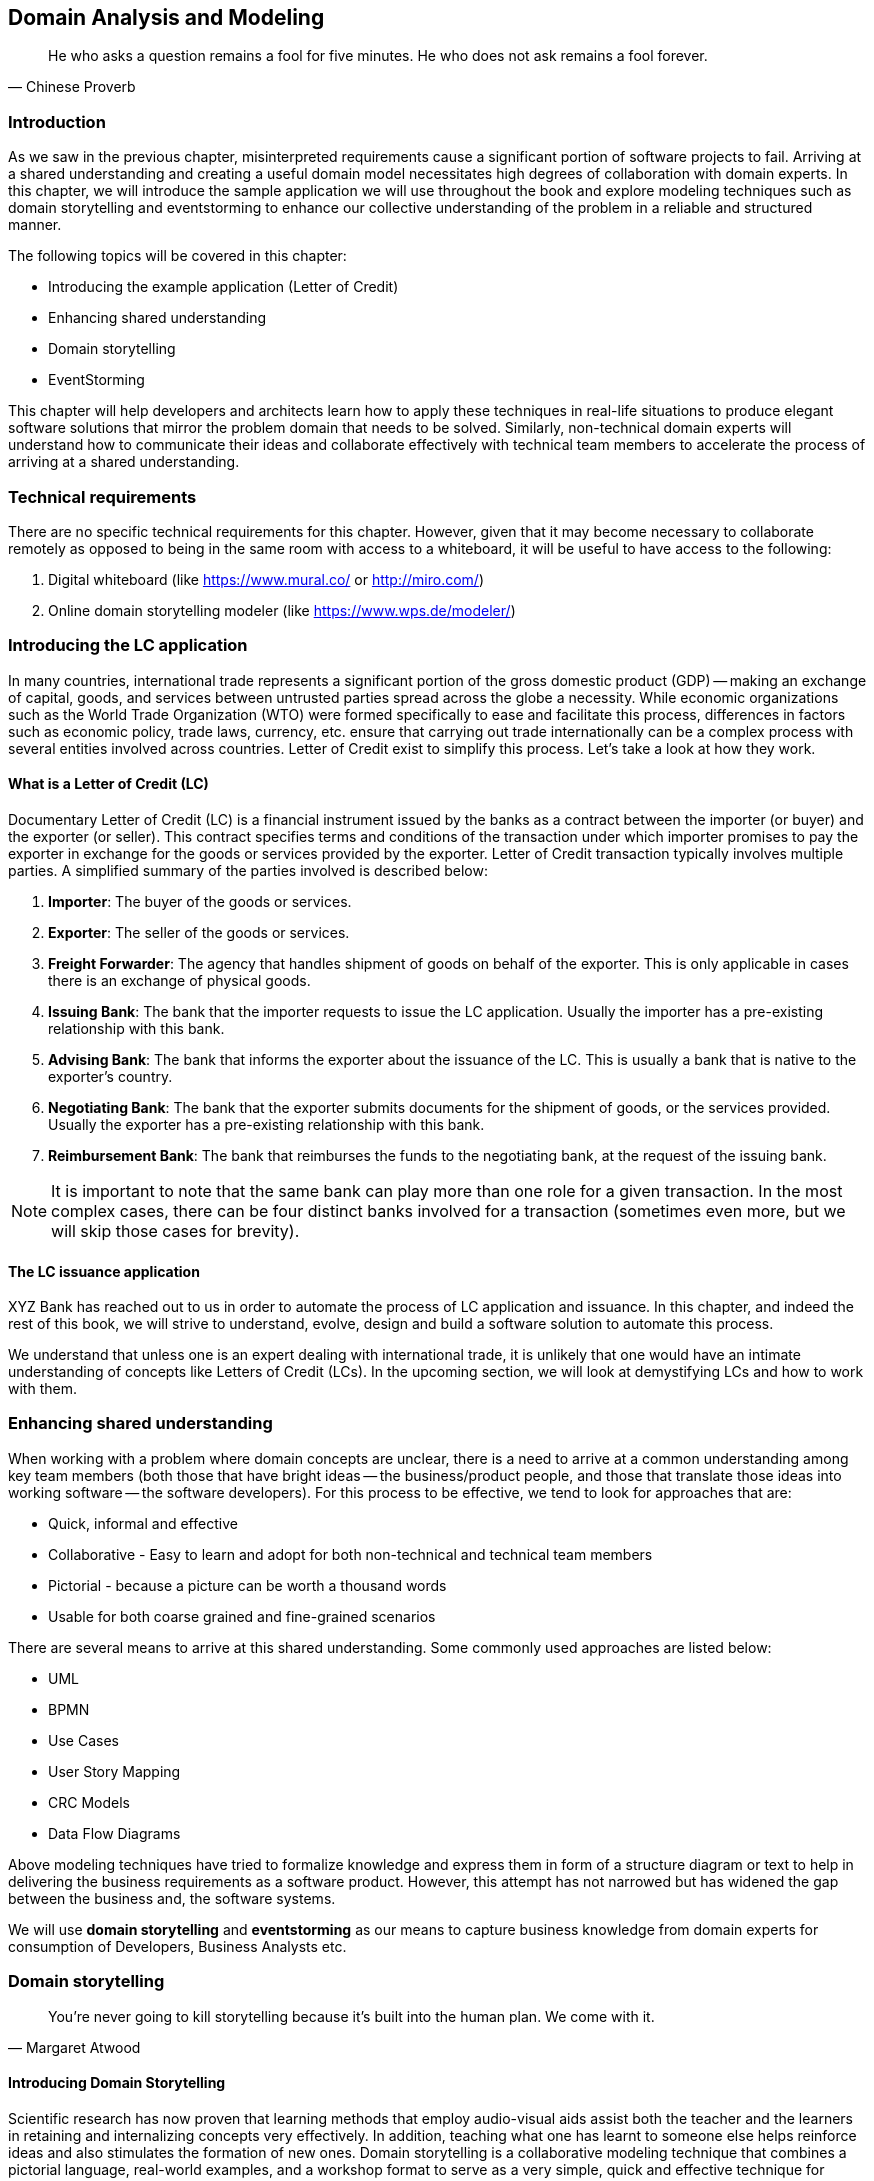 ifndef::imagesdir[:imagesdir: images]
[#_domain_analysis_and_modeling]
[.text-justify]

== Domain Analysis and Modeling

[quote,Chinese Proverb]
He who asks a question remains a fool for five minutes. He who does not ask remains a fool forever.

=== Introduction

As we saw in the previous chapter, misinterpreted requirements cause a significant portion of software projects to fail. Arriving at a shared understanding and creating a useful domain model necessitates high degrees of collaboration with domain experts. In this chapter, we will introduce the sample application we will use throughout the book and explore modeling techniques such as domain storytelling and eventstorming to enhance our collective understanding of the problem in a reliable and structured manner.

The following topics will be covered in this chapter:

* Introducing the example application (Letter of Credit)
* Enhancing shared understanding
* Domain storytelling
* EventStorming

This chapter will help developers and architects learn how to apply these techniques in real-life situations to produce elegant software solutions that mirror the problem domain that needs to be solved. Similarly, non-technical domain experts will understand how to communicate their ideas and collaborate effectively with technical team members to accelerate the process of arriving at a shared understanding.

=== Technical requirements
There are no specific technical requirements for this chapter. However, given that it may become necessary to collaborate remotely as opposed to being in the same room with access to a whiteboard, it will be useful to have access to the following:

1. Digital whiteboard (like https://www.mural.co/ or http://miro.com/)
2. Online domain storytelling modeler (like https://www.wps.de/modeler/)

=== Introducing the LC application

In many countries, international trade represents a significant portion of the gross domestic product (GDP) -- making an exchange of capital, goods, and services between untrusted parties spread across the globe a necessity.
While economic organizations such as the World Trade Organization (WTO) were formed specifically to ease and facilitate this process, differences in factors such as economic policy, trade laws, currency, etc. ensure that carrying out trade internationally can be a complex process with several entities involved across countries.
Letter of Credit exist to simplify this process.
Let's take a look at how they work.

==== What is a Letter of Credit (LC)

Documentary Letter of Credit (LC) is a financial instrument issued by the banks as a contract between the importer (or buyer) and the exporter (or seller).
This contract specifies terms and conditions of the transaction under which importer promises to pay the exporter in exchange for the goods or services provided by the exporter.
Letter of Credit transaction typically involves multiple parties.
A simplified summary of the parties involved is described below:

1. *Importer*: The buyer of the goods or services.
2. *Exporter*: The seller of the goods or services.
3. *Freight Forwarder*: The agency that handles shipment of goods on behalf of the exporter.
This is only applicable in cases there is an exchange of physical goods.
4. *Issuing Bank*: The bank that the importer requests to issue the LC application.
Usually the importer has a pre-existing relationship with this bank.
5. *Advising Bank*: The bank that informs the exporter about the issuance of the LC. This is usually a bank that is native to the exporter's country.
6. *Negotiating Bank*: The bank that the exporter submits documents for the shipment of goods, or the services provided.
Usually the exporter has a pre-existing relationship with this bank.
7. *Reimbursement Bank*: The bank that reimburses the funds to the negotiating bank, at the request of the issuing bank.

NOTE: It is important to note that the same bank can play more than one role for a given transaction.
In the most complex cases, there can be four distinct banks involved for a transaction (sometimes even more, but we will skip those cases for brevity).

==== The LC issuance application

XYZ Bank has reached out to us in order to automate the process of LC application and issuance.
In this chapter, and indeed the rest of this book, we will strive to understand, evolve, design and build a software solution to automate this process.

We understand that unless one is an expert dealing with international trade, it is unlikely that one would have an intimate understanding of concepts like Letters of Credit (LCs). In the upcoming section, we will look at demystifying LCs and how to work with them.

=== Enhancing shared understanding

When working with a problem where domain concepts are unclear, there is a need to arrive at a common understanding among key team members (both those that have bright ideas -- the business/product people, and those that translate those ideas into working software -- the software developers).
For this process to be effective, we tend to look for approaches that are:

* Quick, informal and effective
* Collaborative - Easy to learn and adopt for both non-technical and technical team members
* Pictorial - because a picture can be worth a thousand words
* Usable for both coarse grained and fine-grained scenarios

There are several means to arrive at this shared understanding.
Some commonly used approaches are listed below:

* UML
* BPMN
* Use Cases
* User Story Mapping
* CRC Models
* Data Flow Diagrams

Above modeling techniques have tried to formalize knowledge and express them in form of a structure diagram or text to help in delivering the business requirements as a software product.
However, this attempt has not narrowed but has widened the gap between the business and, the software systems.

We will use *domain storytelling* and *eventstorming* as our means to capture business knowledge from domain experts for consumption of Developers, Business Analysts etc.

=== Domain storytelling

[quote,Margaret Atwood]
You’re never going to kill storytelling because it’s built into the human plan.
We come with it.

[#_introducing_domain_storytelling]
==== Introducing Domain Storytelling

Scientific research has now proven that learning methods that employ audio-visual aids assist both the teacher and the learners in retaining and internalizing concepts very effectively.
In addition, teaching what one has learnt to someone else helps reinforce ideas and also stimulates the formation of new ones.
Domain storytelling is a collaborative modeling technique that combines a pictorial language, real-world examples, and a workshop format to serve as a very simple, quick and effective technique for sharing knowledge among team members.
Domain Storytelling is a technique invented and popularized by Stefan Hofer and Henning Schwentner based on some related work done at the University of Hamburg called _cooperation pictures_.

A pictorial notation of the technique is illustrated in the diagram below:

.Domain storytelling summarized
image::domain-storytelling/dst-summary.png[]

A domain story is conveyed using the following attributes:

*Actors* - Stories are communicated from the perspective of an actor (noun), for example, the issuing bank, who plays an active role in the context of that particular story.
It is a good practice to use the ubiquitous language for the particular domain.

*Work Objects* - Actors act on some object, for example, applying for an LC. Again, this would be a term (noun) commonly used in the domain.

*Activities* - Actions (verb) performed by the actor on a work object.
Represented by a labelled arrow connecting the actor and the work object.

*Annotations* - Used to capture additional information as part of the story, usually represented in few sentences.

*Sequence Numbers* - Usually, stories are told one sentence after the other.
Sequence numbers helps capture the sequence of the activities in a story.

*Groups* - An outline to represent a collection of related concepts ranging from repeated/optional activities to sub-domains/organizational boundaries.

==== Using DST for the LC application

XYZ Bank has a process that allows processing of LCs.
However, this process is very archaic, paper-based and manually intensive.
Very few at the bank fully understand the process end-to-end and natural attrition has meant that the process is overly complex without good reason.
So they are looking to digitize and simplify this process. DST itself is just a graphical notation which can be done in isolation. However, it is typical to not do this on your own and employ a workshop style with domain experts and software experts working collaboratively.

In this section, we will employ a DST workshop to capture the current business flow.
The following is an excerpt of such a conversation between *Katie*, __the domain expert__ and *Patrick*, __the software developer__.

*Patrick* : _"Can you give me a high level overview of a typical LC Flow?"_ +
*Katie* : _"Sure, it all begins with the importer and the exporter entering into a contract for purchase of goods or services."_ +
*Patrick* : _"What form does this contract take?
Is it a formal documentClause?
Or is this just a conversation?"_ +
*Katie* : _"This is just a conversation."_ +
*Patrick* : _"Oh okay.
What does the conversation cover?"_ +
*Katie* : _Several things -- nature and quantity of goods, pricing details, payment terms, shipment costs and timelines, insurance, warranty, etc.
These details may be captured in a purchase order -- which is a simple documentClause elaborating the above._ +

At this time, Patrick draws this part of the interaction between the importer and the exporter. This graphic is depicted in the following diagram:

.Interaction between importer and exporter
image::domain-storytelling/lc-issue-step01.png[]

*Patrick* : _"Seems straight forward, so where does the bank come into the picture?"_ +
*Katie* : _"This is international trade and both the importer and the exporter need to mitigate the financial risk involved in such business transactions.
So they involve a bank as a trusted mediator."_ +
*Patrick* : _"What kind of bank is this?"_ +
*Katie* : "_Usually, there are multiple banks involved.
But it all starts with an *issuing bank*._" +
*Patrick* : _"What is an issuing bank?"_ +
*Katie* : _"Any bank that is authorized to mediate international trade deals.
This has to be a bank in the importer's country."_ +
*Patrick* : _"Does the importer need to have an existing relationship with this bank?"_ +
*Katie* : _"Not necessarily.
There may be other banks with whom the importer may have a relationship with -- which in turn liaises with the issuing bank on the importer's behalf.
But to keep it simple, let's assume that the importer has an existing relationship with the issuing bank -- which is our bank in this case."_ +
*Patrick* : _"Does the importer provide details of the purchase order to the issuing bank to get started?"_ +
*Katie* : _"Yes.
The importer provides the details of the transaction by making an *LC application*."_ +

.Introducing the LC and the issuing bank
image::domain-storytelling/lc-issue-step02.png[]

*Patrick* : _"What does the issuing bank do when they receive this LC application?"_ +
*Katie* : _"Mainly two things -- whet the financial standing of the importer and the legality of the goods being imported."_ +
*Patrick* : "Okay.
What happens if everything checks out?" +
*Katie* : _"The issuing bank approves the LC and notifies the importer."_ +

.Notifying LC approval to the importer
image::domain-storytelling/lc-issue-step03.png[]
*Patrick* : _"What happens next?
Does the issuing bank contact the exporter now?"_ +
*Katie* : _"Not yet.
It is not that simple.
The issuing bank can only deal with a counterpart bank in the exporter's country.
This bank is called the *advising bank*."_ +

.Introducing the advising bank
image::domain-storytelling/lc-issue-step04.png[]

*Patrick* : _"What does the advising bank do?"_ +
*Katie* : _"The advising bank notifies the exporter about the LC."_ +
*Patrick* : _"Doesn't the importer need to know that the LC has been advised?"_ +
*Katie* : _"Yes.
The issuing bank notifies the importer that the LC has been advised to the exporter."_ +

.Advice notification to the importer
image::domain-storytelling/lc-issue-step05.png[]

*Patrick* : _"How does the exporter know how to proceed?"_ +
*Katie* : _"Through the advising bank -- they notify the exporter that the LC was issued."_ +

.Dispatching the advice to the exporter
image::domain-storytelling/lc-issue-step06.png[]

*Patrick* : _"Does the exporter initiate shipping at this time and how do they get paid?"_ +
 *Katie* : _"Through the advising bank -- they notify the exporter that the LC was issued and this triggers the next steps in the process -- this process of settling the payment is called *settlement*.
But let's focus on issuance right now.
We will discuss settlement at a later time."_ +

We have now looked at an excerpt of a typical DST workshop. The DST workshop has served to provide a reasonably good understanding of the high level business flow. Note that we have not referenced any technical artifacts during the process.

To be able to refine this flow and convert it into a form that can be used to design the software solution, we will need to further enhance this view. In the upcoming section, we will use EventStorming as a structured approach to achieve that.

=== EventStorming

[quote,Alberto Brandolini]
The amount of energy necessary to refute bullshit is an order of magnitude bigger than to produce it.

[#_introducing_eventstorming]
==== Introducing EventStorming
In the previous section, we gained a high level understanding of the LC Issuance process.
To be able to build a real-world application, it will help to use a method that delves into the next level of detail.
EventStorming, originally conceived by Alberto Brandolini, is one such method for the collaborative exploration of complex domains.

In this method, one simply starts by listing out all the events that are significant to the business domain in roughly chronological order on a wall or whiteboard using a bunch of colored sticky notes.
Each of the note types (denoted by a color) serve a specific purpose as outlined below:

* *Domain Event*: An event that is significant to the business process -- expressed in past tense.

* *Command*: An action or an activity that may result in one or more domain events occurring.
This is either user initiated or system initiated, in response to a domain event.

* *User*: A person who performs a business action/activity.

* *Policy*: A set of business invariants (rules) that need to be adhered to, for an action/activity to be successfully performed.

* *Query/Read Model*: A piece of information required to perform an action/activity.

* *External System*: A system significant to the business process, but out of scope in the current context.

* *Hotspot*: Point of contention within the system that is likely confusing and/or puzzling beyond a small subsection of the team.

* *Aggregate*: An object graph whose state changes consistently and atomically.

The depiction of the stickies for our EventStorming workshop is shown here:

.EventStorming legend
image::event-storming/00-event-storming-summary.png[scaledwidth=50%,align="center"]

NOTE: *Why domain events*?
When trying to understand a business process, it is convenient to express significant facts or things that happen in that context.
It can also be informal and easy for audiences that are uninitiated with this practice.
This provides an easy to digest visual representation of the domain complexity.

==== Using eventStorming for the LC issuance application

Now that we have a high level understanding of the current business process, thanks to the domain storytelling workshop, let's look at how we can delve deeper using eventstorming.
The following is an excerpt of the stages from an eventstorming workshop for the same application.

===== 1. Outline the event chronology

During this exercise, we recall significant *domain events* (using orange stickies) that happen in the system and paste them on the whiteboard, as depicted below.
We ensure that the event stickies are pasted roughly in the chronological order of occurrence.
As the timeline is enforced, the business flow will begin to emerge.

.Event chronology
image::event-storming/01-events.png[]

This acts as an aid to understand the big picture.
This also enables people in the room to identify hotspots in the existing business process.
In the above illustration, we realized that, the process to handle "declined LC applications" is sub-optimal, i.e. applicants do not receive any information when their application is declined.

To address this, we added a new domain event which explicitly indicates that an application is declined, as depicted below:

.New event to handle declined applications
image::event-storming/02-events.png[]

===== 2. Identify triggering activities and external systems

Having arrived at a high level understanding of event chronology, the next step is to embellish the visual with *activities/actions* that cause these events to occur (using blue stickies) and interactions with *external systems* (using pink stickies).

.Activities and external systems
image::event-storming/03-activities-and-external-systems.png[]

===== 3. Capture users, context and policies

The next step is to capture *users* who perform these activities along with their functional *context* (using yellow stickies) and policies (using purple stickies).

.Users and policies
image::event-storming/04-users-and-policies-full.png[]

===== 4. Outline query models

Every activity requires a certain set of data to be able to be performed.
Users will need to view out-of-band data that they need to act upon and also see the result of their actions.
These sets of data are represented as *query models* (using green stickies).

.Big picture eventstorming workshop board
image::event-storming/05-query-models.png[]

NOTE: For both the domain storytelling and eventstorming workshops, it works best when we have approximately 6-8 people participating with a right mix of domain and technology experts.

This concludes the eventstorming workshop to gain a reasonably detailed understanding of the LC application and issuance process.
Does this mean that we have concluded the domain requirements gathering process?
Not at all -- while we have made significant strides in understanding the domain, there is still a long way to go.
The process of elaborating domain requirements is perpetual.
Where are we in this continuum?
The picture below is an attempt to clarify:

.Domain requirements elaboration continuum
image::domain-requirements-elaboration.png[]

In subsequent chapters we will examine the other techniques in more detail.

=== Summary

In this chapter we examined two ways to enhance our collective understanding of the problem domain using two lightweight modeling techniques -- domain storytelling and eventstorming.

Domain storytelling uses a simple pictorial notation to share business knowledge among domain experts and technical team members.
Eventstorming, on the other hand, uses a chronological ordering of domain events that occur as part of the business process to gain that same shared understanding.

Domain storytelling can be used as an introductory technique to establish high level understanding of the problem space, while eventstorming can be used to inform detailed design decisions of the solution space.

With this knowledge, we should be able to dive deeper into the technical aspects of solution implementation. In the next chapter, we will start implementation of the business logic, model our aggregate along with commands and domain events.

=== Questions

1. When should you use domain storytelling?

2. Pick an application in your current context. Can you use domain storytelling to capture actors, work objects and activities for the scenario you picked?

3. When should you use eventstorming?

4. Pick an application in your current context. Can you use eventstorming to capture domain events, actors, actions, hotspots, query models, external systems, etc. for the scenario you picked?

=== Further reading

[cols="3,3,6"]
|===
|Title |Author |Location

|Domain Storytelling
|Stefan Hofer and Henning Schwentner
|https://leanpub.com/domainstorytelling

|An Introduction to Domain Storytelling
|Virtual Domain-Driven Design
|https://www.youtube.com/watch?v=d9k9Szkdprk

|Domain Storytelling Resources
|Stefan Hofer
|https://github.com/hofstef/awesome-domain-storytelling

|Introducing EventStorming
|Alberto Brandolini
|https://leanpub.com/introducing_eventstorming

|Introducing Event Storming
|Alberto Brandolini
|https://ziobrando.blogspot.com/2013/11/introducing-event-storming.html

|Event storming for fun and profit
|Dan Terhorst-North
|https://speakerdeck.com/tastapod/event-storming-for-fun-and-profit

|EventStorming
|Allen Holub
|https://holub.com/event-storming/

|===

=== Answers

1. Refer to section <<_introducing_domain_storytelling>>
2. Share and validate the domain storytelling artifact you created with your teammates.
3. Refer to section <<_introducing_eventstorming>>
4. Share and validate the eventstorming artifact you created with your teammates.